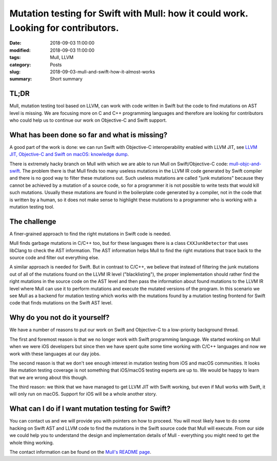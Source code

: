 Mutation testing for Swift with Mull: how it could work. Looking for contributors.
==================================================================================

:date: 2018-09-03 11:00:00
:modified: 2018-09-03 11:00:00
:tags: Mull, LLVM
:category: Posts
:slug: 2018-09-03-mull-and-swift-how-it-almost-works
:summary: Short summary

TL;DR
-----

Mull, mutation testing tool based on LLVM, can work with code written in Swift
but the code to find mutations on AST level is missing. We are focusing
more on C and C++ programming languages and therefore are looking for
contributors who could help us to continue our work on Objective-C and Swift
support.

What has been done so far and what is missing?
----------------------------------------------

A good part of the work is done: we can run Swift with Objective-C
interoperability enabled with LLVM JIT, see
`LLVM JIT, Objective-C and Swift on macOS: knowledge dump </2018-09-03-llvm-jit-objc-and-swift-knowledge-dump.html>`_.

There is extremely hacky branch on Mull with which we are able to run Mull
on Swift/Objective-C code:
`mull-objc-and-swift <https://github.com/mull-project/mull/tree/mull-objc-and-swift>`_.
The problem there is that Mull finds too many useless mutations in the LLVM IR
code generated by Swift compiler and there is no good way to filter these
mutations out. Such useless mutations are called "junk mutations" because they
cannot be achieved by a mutation of a source code, so for a programmer it is
not possible to write tests that would kill such mutations. Usually these
mutations are found in the boilerplate code generated by a compiler, not in the
code that is written by a human, so it does not make sense to highlight
these mutations to a programmer who is working with a mutation testing tool.

The challenge
-------------

A finer-grained approach to find the right mutations in Swift code is
needed.

Mull finds garbage mutations in C/C++ too, but for these languages there is a
class ``CXXJunkDetector`` that uses libClang to check the AST information.
The AST information helps Mull to find the right mutations that trace back to the
source code and filter out everything else.

A similar approach is needed for Swift. But in contrast to C/C++, we believe that
instead of filtering the junk mutations out of all of the mutations found on
the LLVM IR level ("blacklisting"), the proper implementation should rather find
the right mutations in the source code on the AST level and then pass the
information about found mutations to the LLVM IR level where Mull can use it
to perform mutations and execute the mutated versions of the program. In this
scenario we see Mull as a backend for mutation testing which works with the
mutations found by a mutation testing frontend for Swift code that finds
mutations on the Swift AST level.

Why do you not do it yourself?
------------------------------

We have a number of reasons to put our work on Swift and Objective-C to a
low-priority background thread.

The first and foremost reason is that we no longer work with Swift programming
language. We started working on Mull when we were iOS developers but since then
we have spent quite some time working with C/C++ languages and now we work with
these languages at our day jobs.

The second reason is that we don't see enough interest in mutation testing from
iOS and macOS communities. It looks like mutation testing coverage is not
something that iOS/macOS testing experts are up to. We would be happy to learn
that we are wrong about this though.

The third reason: we think that we have managed to get LLVM JIT with Swift
working, but even if Mull works with Swift, it will only run on macOS. Support
for iOS will be a whole another story.

What can I do if I want mutation testing for Swift?
---------------------------------------------------

You can contact us and we will provide you with pointers on how to proceed. You
will most likely have to do some hacking on Swift AST and LLVM code to find the
mutations in the Swift source code that Mull will execute. From our side we
could help you to understand the design and implementation details of Mull -
everything you might need to get the whole thing working.

The contact information can be found on the
`Mull's README page <https://github.com/mull-project/mull>`_.
